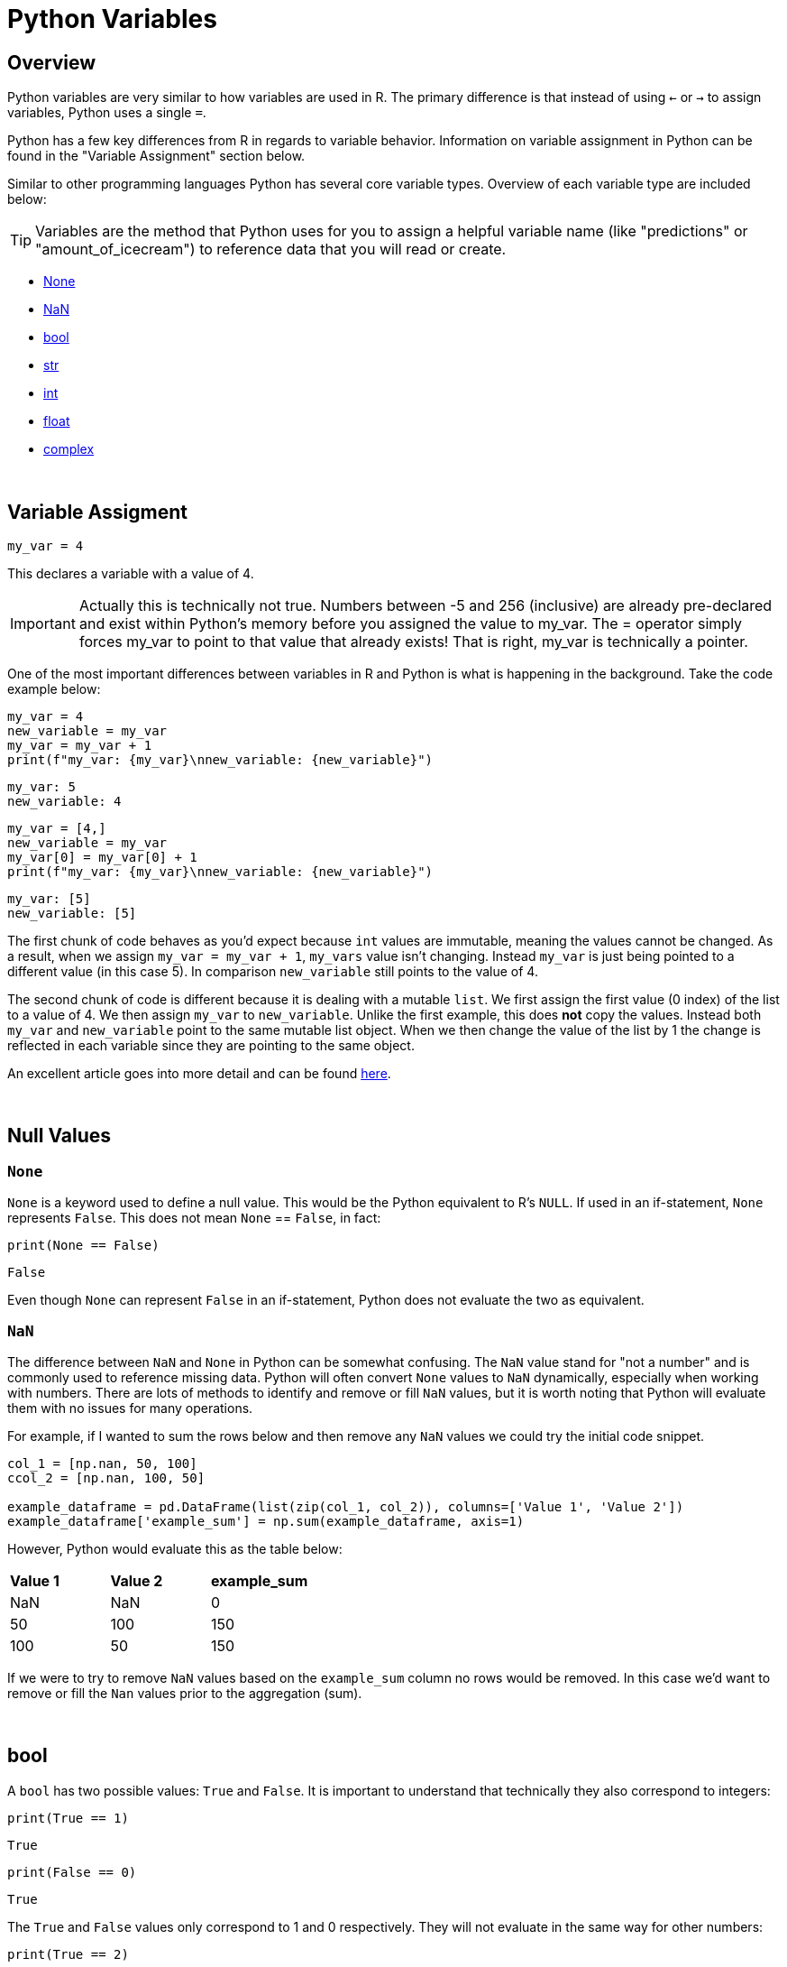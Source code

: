 = Python Variables

== Overview
Python variables are very similar to how variables are used in R. The primary difference is that instead of using `<-` or `->` to assign variables, Python uses a single `=`. 

Python has a few key differences from R in regards to variable behavior. Information on variable assignment in Python can be found in the "Variable Assignment" section below. 

Similar to other programming languages Python has several core variable types. Overview of each variable type are included below:

[TIP]
====
Variables are the method that Python uses for you to assign a helpful variable name (like "predictions" or "amount_of_icecream") to reference data that you will read or create.
====

* <<None, None>>
* <<NaN, NaN>>
* <<bool, bool>>
* <<str, str>>
* <<int, int>>
* <<float, float>>
* <<complex, complex>>

{sp}+

== Variable Assigment 

[source,python]
----
my_var = 4
----

This declares a variable with a value of 4. 

[IMPORTANT]
====
Actually this is technically not true. Numbers between -5 and 256 (inclusive) are already pre-declared and exist within Python's memory before you assigned the value to my_var. The = operator simply forces my_var to point to that value that already exists! That is right, my_var is technically a pointer.
====

One of the most important differences between variables in R and Python is what is happening in the background. Take the code example below: 

[source,python]
----
my_var = 4
new_variable = my_var
my_var = my_var + 1
print(f"my_var: {my_var}\nnew_variable: {new_variable}")
----
----
my_var: 5
new_variable: 4
----
[source,python]
----
my_var = [4,]
new_variable = my_var
my_var[0] = my_var[0] + 1
print(f"my_var: {my_var}\nnew_variable: {new_variable}")
----
----
my_var: [5]
new_variable: [5]
----

The first chunk of code behaves as you'd expect because `int` values are immutable, meaning the values cannot be changed. As a result, when we assign `my_var = my_var + 1`, `my_vars` value isn't changing. Instead `my_var` is just being pointed to a different value (in this case 5). In comparison `new_variable` still points to the value of 4. 

The second chunk of code is different because it is dealing with a mutable `list`. We first assign the first value (0 index) of the list to a value of 4. We then assign `my_var` to `new_variable`. Unlike the first example, this does **not** copy the values. Instead both `my_var` and `new_variable` point to the same mutable list object. When we then change the value of the list by 1 the change is reflected in each variable since they are pointing to the same object. 

An excellent article goes into more detail and can be found https://realpython.com/pointers-in-python/[here]. 

{sp}+

== Null Values

=== `None`

`None` is a keyword used to define a null value. This would be the Python equivalent to R's `NULL`. If used in an if-statement, `None` represents `False`. This does not mean `None` == `False`, in fact: 

[source,python]
----
print(None == False)
----
----
False
----

Even though `None` can represent `False` in an if-statement, Python does not evaluate the two as equivalent. 

=== `NaN`

The difference between `NaN` and `None` in Python can be somewhat confusing. The `NaN` value stand for "not a number" and is commonly used to reference missing data. Python will often convert `None` values to `NaN` dynamically, especially when working with numbers. There are lots of methods to identify and remove or fill `NaN` values, but it is worth noting that Python will evaluate them with no issues for many operations. 

For example, if I wanted to sum the rows below and then remove any `NaN` values we could try the initial code snippet. 

[source,python]
----
col_1 = [np.nan, 50, 100]
ccol_2 = [np.nan, 100, 50]

example_dataframe = pd.DataFrame(list(zip(col_1, col_2)), columns=['Value 1', 'Value 2'])
example_dataframe['example_sum'] = np.sum(example_dataframe, axis=1)
----

However, Python would evaluate this as the table below:
|====
|*Value 1* |*Value 2* |*example_sum*
|NaN |NaN |0
|50 |100 |150
|100 |50 |150
|====

If we were to try to remove `NaN` values based on the `example_sum` column no rows would be removed. In this case we'd want to remove or fill the `Nan` values prior to the aggregation (sum). 

{sp}+

== bool

A `bool` has two possible values: `True` and `False`. It is important to understand that technically they also correspond to integers:

[source,python]
----
print(True == 1)
----
----
True
----

[source,python]
----
print(False == 0)
----
----
True
----

The `True` and `False` values only correspond to 1 and 0 respectively. They will not evaluate in the same way for other numbers:

[source,python]
----
print(True == 2)
----
----
False
----

However, if used in an if-statement, numbers that do not equal 1 or 0 can evaulate to `True`. Think of the if-statement below as asking the question `Does this value equal 3?` and returning `True` or `False` as a result. 

[source,python]
----
if 3:
    print("3 evaluates to True")
----
----
3 evaluates to True
----

{sp}+

== str

`str` indicates a string in Python, an immutable object that is a combination of unicode characters. Strings can be surrounded in single quotes, double quotes, or triple quoted (with either single or double quotes):

[source,python]
----
print(f"Single quoted text is type: {type('test')}")
----
----
Single quoted text is type: <class 'str'>
----

[source,python]
----
print(f"Double quoted text is type: {type("test")}")
----
----
Double quoted text is type: <class 'str'>
----

[source,python]
----
print(f"Triple quoted with single quotes is type: {type('''test''')}")
----
----
Triple quoted with single quotes is type: <class 'str'>
----

[source,python]
----
print(f"Triple quoted with double quotes is type: {type("""test""")}")
----
----
Triple quoted with double quotes is type: <class 'str'>
----

The benefit of triple quoting a string is that it can span multiple lines in the code, whereas the others will throw errors if this is the case. These lines will include the whitespace between the text: 

[source,python]
----
my_string = """This text
spans multiple
lines."""
print(my_string)
----
----
This text
spans multiple
lines.
----

We can use `\` to indicate that a single or double-quoted string carries on, but this is only useful for keeping a line of code under a certain length, as it is not the same as a newline: 

[source,python]
----
my_string = "This text won\
't throw an error"
print(my_string)
----
----
This text won't throw an error
----

{sp}+

== int

`int` values are whole numbers. For instance: 

[source,python]
----
my_var = 5
print(type(my_var))
----
----
<class 'int'>
----

`int` values can be added, subtracted, or multiplied without changing the variable type. *Unlike other languages*, however, divison of `int` values will change the variable type to <<float, float>>, _meaning truncation does not happen_:

[source,python]
----
print(type(6+2-2*2))
----
----
<class 'int'>
----

[source,python]
----
print(type(6/2))
----
----
<class 'float'>
----

Similarly, any calculation between an `int` and a `float` results in a `float`: 

[source,python]
----
print(type(6+2.0)) ## 2.0 is a float
----
----
<class 'float'>
----

{sp}+

== float

`float` values apply to most numbers with decimals attached.

[source,python]
----
my_var = 5.0
print(type(my_var))
----
----
<class 'float'>
----

`float` values can be converted back to `int` using the `int()` function. This coercion causes the `float` value to be _truncated_, regardless of how close to the "next" number the float is.

[TIP]
====
Keep in mind that truncating and rounding are different things -- `int()` cuts off anything past the decimal point, while various `round` functions reassign the value to its closest integer.
====

[source,python]
----
print(int(5.5))
----
----
5
----

[source,python]
----
print(int(5.9999))
----
----
5
----

{sp}+

== complex

`complex` values represent complex numbers. For example, `j` can be used to represent an imaginary number, but must be preceded by a number for Python to understand it (say, `1j`). 

[source,python]
----
my_var = 1j
print(my_var)
----
----
1j
----

[source,python]
----
print(type(my_var))
----
----
<class 'complex'>
----

Arithmetic with a `complex` value always results in a `complex`: 

[source,python]
----
print(type(1j * 2))
----
----
<class 'complex'>
----

Unlike the other types mentioned above, you cannot convert a `complex` value to an `int` or `float`, for reasons that are fairly straightforward. 

[source,python]
----
print(int(1j*1j))
print(float(1j*1j))
----
----
TypeError: can't convert complex to int
TypeError: can't convert complex to float
----